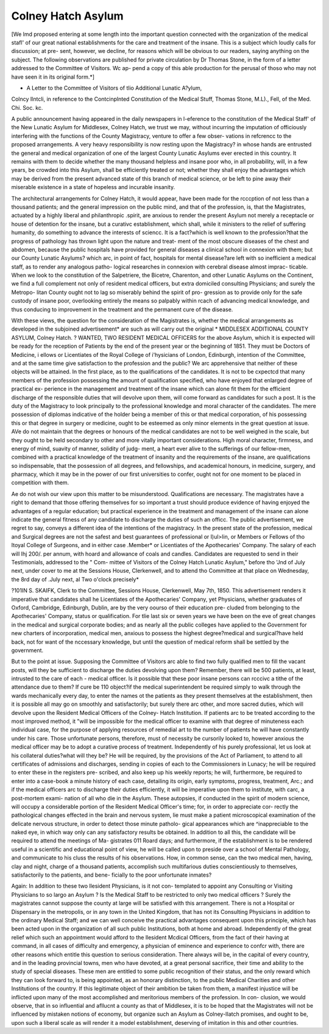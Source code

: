 Colney Hatch Asylum
====================

[We lmd proposed entering at some length into the important
question connected with the organization of the medical stafl' of our
great national establishments for the care and treatment of the
insane. This is a subject which loudly calls for discussion; at pre-
sent, however, we decline, for reasons which will be obvious to our
readers, saying anything on the subject. The following observations
are published for private circulation by Dr Thomas Stone, in the
form of a letter addressed to the Committee of Visitors. Wc ap-
pend a copy of this able production for the perusal of thoso who
may not have seen it in its original form.*]

* A Letter to the Committee of Visitors of tlio Additional Lunatic A?ylum,
Colncy Ilntcli, in reference to the Contcinplnted Constitution of the Medical Stuff,
Thomas Stone, M.L)., Fell, of the Med. Chi. Soc. kc.

A public announcement having appeared in the daily newspapers
in l-eference to the constitution of the Medical Staff' of the New
Lunatic Asylum for Middlesex, Colney Hatch, we trust we may,
without incurring the imputation of officiously interfering with the
functions of the County Magistracy, venture to offer a few obser-
vations in refcrencc to the proposed arrangements.
A very heavy responsibility is now resting upon the Magistracy?
in whose hands are entrusted the general and medical organization
of one of the largest County Lunatic Asylums ever erected in this
country. It remains with them to decide whether the many
thousand helpless and insane poor who, in all probability, will, in a
few years, be crowded into this Asylum, shall be efficiently treated
or not; whether they shall enjoy the advantages which may be
derived from the present advanced state of this branch of medical
science, or be left to pine away their miserable existence in a state
of hopeless and incurable insanity.

The architectural arrangements for Colney Hatch, it would
appear, have been made for the rcccption of not less than a thousand
patients; and the general impression on the public mind, and that
of the profession, is, that the Magistrates, actuated by a highly
liberal and philanthropic .spirit, are anxious to render the present
Asylum not merely a receptacle or house of detention for the insane,
but a curativc establishment, which shall, while it ministers to the relief
of suffering humanity, do something to advance the interests of
sciencc. It is a fact?which is well known to the profession?that the
progress of pathology has thrown light upon the nature and treat-
ment of the most obscure diseases of the chest and abdomen, because
the public hospitals have provided for general diseases a clinical
school in connexion with them; but our County Lunatic Asylums?
which arc, in point of fact, hospitals for mental disease?are left
with so inefficient a medical staff, as to render any analogous patho-
logical researches in connexion with cerebral disease almost imprac-
ticable. When we look to the constitution of the Salpetriere, the
Bicetre, Charenton, and other Lunatic Asylums on the Continent,
we find a full complement not only of resident medical officers, but
extra domiciled consulting Physicians; and surely the Metropo-
litan County ought not to lag so miserably behind the spirit of pro-
gression as to provide only for the safe custody of insane poor,
overlooking entirely the means so palpably within rcach of advancing
medical knowledge, and thus conducing to improvement in the
treatment and the permanent cure of the disease.

With these views, the question for the consideration of the
Magistrates is, whether the medical arrangements as developed in the
subjoined advertisement* are such as will carry out the original
* MIDDLESEX ADDITIONAL COUNTY ASYLUM, Colney Hatch. ?
WANTED, TWO RESIDENT MEDICAL OFFICERS for the above Asylum,
which it is expected will be ready for the reception of Patients by the end of the
present year or the beginning of 1851. They must be Doctors of Medicine,
i ellows or Licentiates of the Royal College of i'hysicians of London, Edinburgh,
intention of the Committee, and at the same time give satisfaction
to the profession and the public? We arc apprehensive that neither
of these objects will be attained. In the first place, as to the
qualifications of the candidates. It is not to be cxpectcd that many
members of the profession possessing the amount of qualification
specified, who have enjoyed that enlarged degree of practical ex-
perience in the management and treatment of the insane which can
alone fit them for the efficient discharge of the responsible duties that
will devolve upon them, will come forward as candidates for such a
post. It is the duty of the Magistracy to look principally to the
professional knowledge and moral character of the candidates. The
mere possession of diplomas indicative of the holder being a member
of this or that medical corporation, of his possessing this or that
degree in surgery or medicine, ought to be esteemed as only minor
elements in the great question at issue. AVe do not maintain that
the degrees or honours of the medical candidates are not to be well
weighed in the scale, but they ought to be held secondary to other
and more vitally important considerations. High moral character,
firmness, and energy of mind, suavity of manner, solidity of judg-
ment, a heart ever alive to the sufferings of our fellow-men, combined
with a practical knowledge of the treatment of insanity and the
requirements of the insane, are qualifications so indispensable,
that the possession of all degrees, and fellowships, and academical
honours, in medicine, surgery, and pharmacy, which it may be in
the power of our first universities to confer, ought not for one
moment to be placed in competition with them.

A\ e do not wish our view upon this matter to be misunderstood.
Qualifications are necessary. The magistrates have a right to demand
that those offering themselves for so important a trust should produce
evidence of having enjoyed the advantages of a regular education;
but practical experience in the treatment and management of the
insane can alone indicate the general fitness of any candidate to
discharge the duties of such an officc. The public advertisement, we
regret to say, conveys a different idea of the intentions of the
magistracy. In the present state of the profession, medical and
Surgical degrees are not the safest and best guarantees of professional
or I)ul>lin, or Members or Fellows of tho Itoyal College of Surgeons, and in
either case .Member* or Licentiates of the Apothecaries' Company. The salary
of each will Ihj 200/. per annum, with hoard and allowance of coals and candles.
Candidates are requested to send in their Testimonials, addressed to the " Com-
mittee of Visitors of the Colney Hatch Lunatic Asylum," before tho 'Jnd of July
next, under cover to me at the Sessions House, Clerkenwell, and to attend tho
Committee at that place on Wednesday, the 8rd day of .July next, al Two
o'clock precisely*

?101IN S. SKAIFK, Clerk to the Committee,
Sessions House, Clerkenwell, May 7th, 1850.
This advertisement renders it imperative that candidates shall he Licentiates
of the Apothecaries' Company, yet Physicians, whether graduates of Oxford,
Cambridge, Edinburgh, Dublin, are by the very oourso of their education pre-
cluded from belonging to the Apothecaries' Company,
status or qualification. For tlie last six or seven years we have
been on the eve of great changes in the medical and surgical corporate
bodies; and as nearly all the public colleges have applied to the
Government for new charters of incorporation, medical men, anxious
to possess the highest degree?medical and surgical?have held back,
not for want of the nccessary knowledge, but until the question of
medical reform shall be settled by the government.

But to the point at issue. Supposing the Committee of Visitors arc
able to find two fully qualified men to fill the vacant posts, will they
be sufficient to discharge the duties devolving upon them? Remember,
there will be 500 patients, at least, intrusted to the care of each -
medical officer. Is it possible that these poor insane persons can
rcccivc a tithe of the attendance due to them? If cure be 110
object?if the medical superintendent be required simply to walk
through the wards mechanically every day, to enter the names ot
the patients as they present themselves at the establishment, then
it is possible all may go on smoothly and satisfactorily; but surely
there arc other, and more sacred duties, which will devolve upon
the Resident Medical Officers of the Colney- Hatch Institution.
If patients arc to be treated according to the most improved
method, it "will be impossible for the medical officer to examine with
that degree of minuteness each individual case, for the purpose of
applying resources of remedial art to the number of patients he will
have constantly under his care. Those unfortunate persons, therefore,
must of necessity be cursorily looked to, however anxious the
medical officer may be to adopt a curative process of treatment.
Independently of his purely professional, let us look at his collateral
duties?what will they be? He will be required, by the provisions
of the Act of Parliament, to attend to all certificates of admissions
and discharges, sending in copies of each to the Commissioners in
Lunacy; he will be required to enter these in the registers pre-
scribed, and also keep up his weekly reports; he will, furthermore,
be required to enter into a case-book a minute history of each case,
detailing its origin, early symptoms, progress, treatment, Arc.; and if
the medical officers arc to discharge their duties efficiently, it will be
imperative upon them to institute, with carc, a post-mortem exami-
nation of all who die in the Asylum. These autopsies, if conducted
in the spirit of modern science, will occupy a considerable portion of
the Resident Medical Officer's time; for, in order to appreciate cor-
rectly the pathological changes effected in the brain and nervous
system, lie must make a patient microscopical examination of the
delicate nervous structure, in order to detect those minute patholo-
gical appearances which are ^inappreciable to the naked eye, in which
way only can any satisfactory results be obtained. In addition to all
this, the candidate will be required to attend the meetings of Ma-
gistrates 011 Roard days; and furthermore, if the establishment is to
be rendered useful in a scientific and educational point of view, he
will be called upon to preside over a school of Mental Pathology, and
communicate to his cluss the results of his observations. How, in
common sense, can the two medical men, having, clay and night,
charge of a thousand patients, accomplish such multifarious duties
conscientiously to themselves, satisfactorily to the patients, and bene-
ficially to the poor unfortunate inmates?

Again: In addition to these two llesident Physicians, is it not con-
templated to appoint any Consulting or Visiting Physicians to so largo
an Asylum ? Is the Medical Staff to be restricted to only two medical
officers ? Surely the magistrates cannot suppose the county at large
will be satisfied with this arrangement. There is not a Hospital or
Dispensary in the metropolis, or in any town in the United Kingdom,
that has not its Consulting Physicians in addition to the ordinary
Medical Staff; and we can well conceive the practical advantages
consequent upon this principle, which has been acted upon in the
organization of all such public Institutions, both at home and abroad.
Independently of the great relief which such an appointment would
afford to the llesident Mcdical Officers, from the fact of their having
at command, in all cases of difficulty and emergency, a physician of
eminence and experience to confcr with, there are other reasons which
entitle this question to serious consideration. There always will be, in
the capital of every country, and in the leading provincial towns, men
who have devoted, at a great personal sacrifice, their time and ability
to the study of special diseases. These men are entitled to some
public recognition of their status, and the only reward which they
can look forward to, is being appointed, as an honorary distinction,
to the public Medical Charities and other Institutions of the
country. If this legitimate object of their ambition be taken from
them, a manifest injustice will be inflicted upon many of the most
accomplished and meritorious members of the profession. In con-
clusion, we would observe, that in so influential and afllucnt a
county as that of Middlesex, it is to be hoped that the Magistrates
will not be influenced by mistaken notions of economy, but organize
such an Asylum as Colney-IIatch promises, and ought to be, upon
such a liberal scale as will render it a model establishment, deserving
of imitation in this and other countries.
